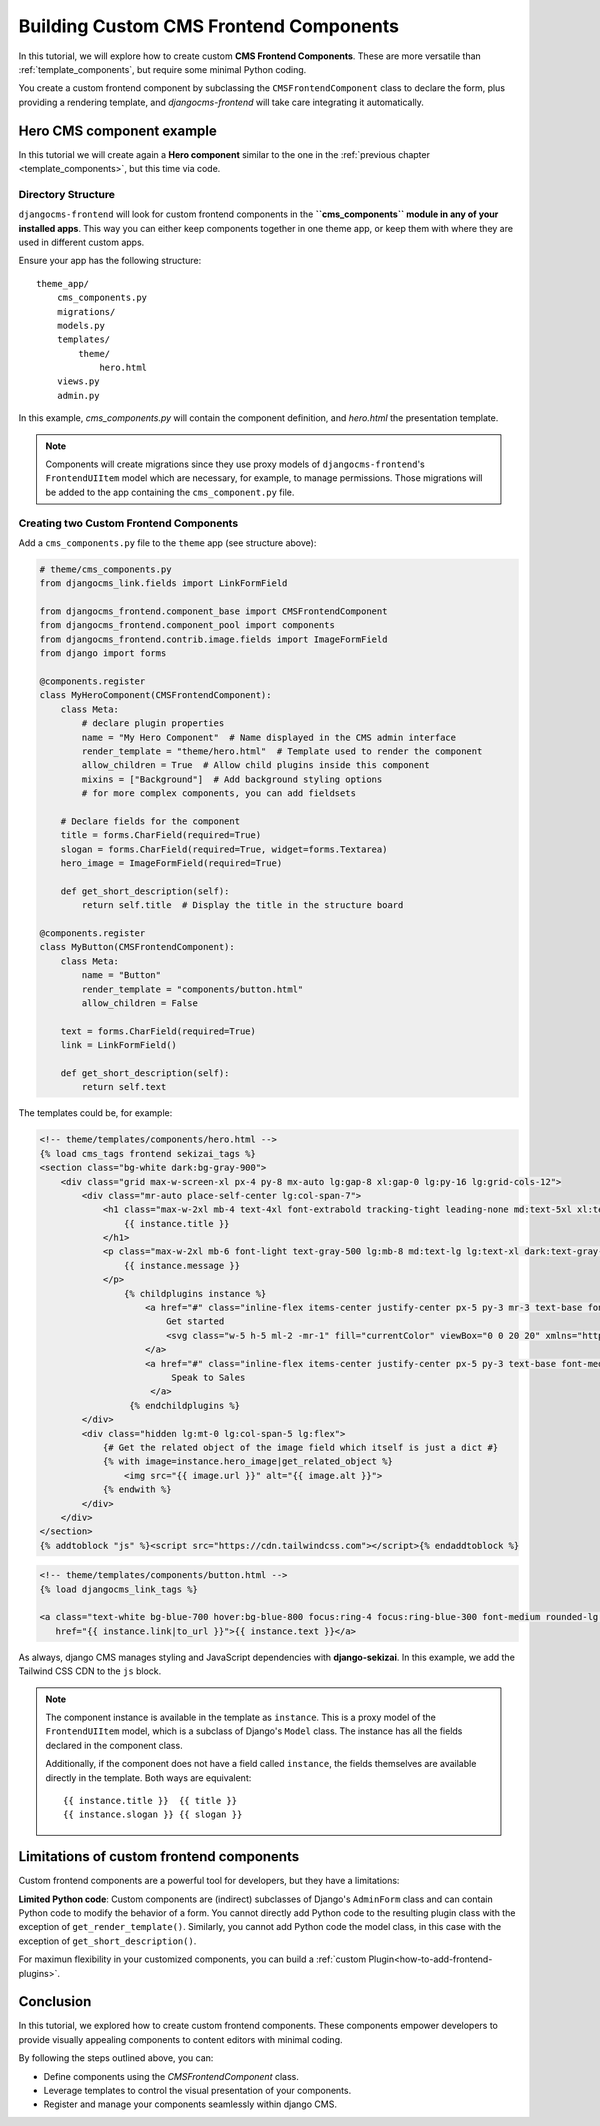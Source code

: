 .. _custom_components:

#######################################
Building Custom CMS Frontend Components
#######################################

.. index::
    single: Custom frontend components

.. versionadded:: 2.0

In this tutorial, we will explore how to create custom **CMS Frontend Components**. These are more
versatile than :ref:`template_components`, but require some minimal Python coding.

You create a custom frontend component by subclassing the ``CMSFrontendComponent`` class to 
declare the form, plus providing a rendering template, and `djangocms-frontend` will take care 
integrating it automatically.


Hero CMS component example
==========================

In this tutorial we will create again a **Hero component** similar to the one in the
:ref:`previous chapter <template_components>`, but this time via code.

Directory Structure
-------------------

``djangocms-frontend`` will look for custom frontend components in the
**``cms_components`` module in any of your installed apps**. This way you can
either keep components together in one theme app, or keep them with where
they are used in different custom apps.

Ensure your app has the following structure::

    theme_app/
        cms_components.py
        migrations/
        models.py
        templates/
            theme/
                hero.html
        views.py
        admin.py

In this example, `cms_components.py` will contain the component definition, and `hero.html`
the presentation template.

.. note::

    Components will create migrations since they use proxy models of ``djangocms-frontend``'s
    ``FrontendUIItem`` model which are necessary, for example, to manage permissions.
    Those migrations will be added to the app containing the ``cms_component.py`` file.


Creating two Custom Frontend Components
---------------------------------------

Add a ``cms_components.py`` file to the ``theme`` app (see structure above):

.. code-block:: python

    # theme/cms_components.py
    from djangocms_link.fields import LinkFormField

    from djangocms_frontend.component_base import CMSFrontendComponent
    from djangocms_frontend.component_pool import components
    from djangocms_frontend.contrib.image.fields import ImageFormField
    from django import forms

    @components.register
    class MyHeroComponent(CMSFrontendComponent):
        class Meta:
            # declare plugin properties
            name = "My Hero Component"  # Name displayed in the CMS admin interface
            render_template = "theme/hero.html"  # Template used to render the component
            allow_children = True  # Allow child plugins inside this component
            mixins = ["Background"]  # Add background styling options
            # for more complex components, you can add fieldsets

        # Declare fields for the component
        title = forms.CharField(required=True)
        slogan = forms.CharField(required=True, widget=forms.Textarea)
        hero_image = ImageFormField(required=True)

        def get_short_description(self):
            return self.title  # Display the title in the structure board

    @components.register
    class MyButton(CMSFrontendComponent):
        class Meta:
            name = "Button"
            render_template = "components/button.html"
            allow_children = False

        text = forms.CharField(required=True)
        link = LinkFormField()

        def get_short_description(self):
            return self.text

The templates could be, for example:

.. code-block:: django

    <!-- theme/templates/components/hero.html -->
    {% load cms_tags frontend sekizai_tags %}
    <section class="bg-white dark:bg-gray-900">
        <div class="grid max-w-screen-xl px-4 py-8 mx-auto lg:gap-8 xl:gap-0 lg:py-16 lg:grid-cols-12">
            <div class="mr-auto place-self-center lg:col-span-7">
                <h1 class="max-w-2xl mb-4 text-4xl font-extrabold tracking-tight leading-none md:text-5xl xl:text-6xl dark:text-white">
                    {{ instance.title }}
                </h1>
                <p class="max-w-2xl mb-6 font-light text-gray-500 lg:mb-8 md:text-lg lg:text-xl dark:text-gray-400">
                    {{ instance.message }}
                </p>
                    {% childplugins instance %}
                        <a href="#" class="inline-flex items-center justify-center px-5 py-3 mr-3 text-base font-medium text-center text-white rounded-lg bg-primary-700 hover:bg-primary-800 focus:ring-4 focus:ring-primary-300 dark:focus:ring-primary-900">
                            Get started
                            <svg class="w-5 h-5 ml-2 -mr-1" fill="currentColor" viewBox="0 0 20 20" xmlns="http://www.w3.org/2000/svg"><path fill-rule="evenodd" d="M10.293 3.293a1 1 0 011.414 0l6 6a1 1 0 010 1.414l-6 6a1 1 0 01-1.414-1.414L14.586 11H3a1 1 0 110-2h11.586l-4.293-4.293a1 1 0 010-1.414z" clip-rule="evenodd"></path></svg>
                        </a>
                        <a href="#" class="inline-flex items-center justify-center px-5 py-3 text-base font-medium text-center text-gray-900 border border-gray-300 rounded-lg hover:bg-gray-100 focus:ring-4 focus:ring-gray-100 dark:text-white dark:border-gray-700 dark:hover:bg-gray-700 dark:focus:ring-gray-800">
                             Speak to Sales
                         </a>
                     {% endchildplugins %}
            </div>
            <div class="hidden lg:mt-0 lg:col-span-5 lg:flex">
                {# Get the related object of the image field which itself is just a dict #}
                {% with image=instance.hero_image|get_related_object %}
                    <img src="{{ image.url }}" alt="{{ image.alt }}">
                {% endwith %}
            </div>
        </div>
    </section>
    {% addtoblock "js" %}<script src="https://cdn.tailwindcss.com"></script>{% endaddtoblock %}


.. code-block:: django

    <!-- theme/templates/components/button.html -->
    {% load djangocms_link_tags %}

    <a class="text-white bg-blue-700 hover:bg-blue-800 focus:ring-4 focus:ring-blue-300 font-medium rounded-lg text-sm px-5 py-2.5 me-2 mb-2 dark:bg-blue-600 dark:hover:bg-blue-700 focus:outline-none dark:focus:ring-blue-800"
       href="{{ instance.link|to_url }}">{{ instance.text }}</a>

As always, django CMS manages styling and JavaScript dependencies with **django-sekizai**.
In this example, we add the Tailwind CSS CDN to the ``js`` block.


.. note::

    The component instance is available in the template as ``instance``. This is a proxy model of the
    ``FrontendUIItem`` model, which is a subclass of Django's ``Model`` class. The instance has all the
    fields declared in the component class.

    Additionally, if the component does not have a field called ``instance``, the fields themselves are
    available directly in the template. Both ways are equivalent::

        {{ instance.title }}  {{ title }}
        {{ instance.slogan }} {{ slogan }}



Limitations of custom frontend components
=========================================

Custom frontend components are a powerful tool for developers, but they have a limitations:

**Limited Python code**: Custom components are (indirect) subclasses of Django's ``AdminForm`` class
and can contain Python code to modify the behavior of a form. You cannot directly add Python code to
the resulting plugin class with the exception of ``get_render_template()``. Similarly, you cannot add
Python code the model class, in this case with the exception of ``get_short_description()``.

For maximun flexibility in your customized components, you can build a :ref:`custom Plugin<how-to-add-frontend-plugins>`.


Conclusion
==========

In this tutorial, we explored how to create custom frontend components. These components empower developers to
provide visually appealing components to content editors with minimal coding.

By following the steps outlined above, you can:

- Define components using the `CMSFrontendComponent` class.
- Leverage templates to control the visual presentation of your components.
- Register and manage your components seamlessly within django CMS.